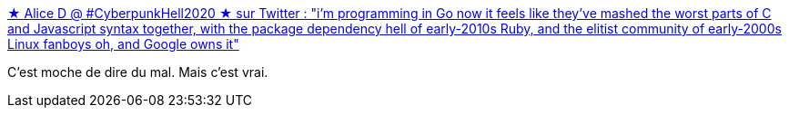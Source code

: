 :jbake-type: post
:jbake-status: published
:jbake-title: ★ Alice D @ #CyberpunkHell2020 ★ sur Twitter : "i'm programming in Go now it feels like they've mashed the worst parts of C and Javascript syntax together, with the package dependency hell of early-2010s Ruby, and the elitist community of early-2000s Linux fanboys oh, and Google owns it"
:jbake-tags: go,programming,critique,citation,_mois_mars,_année_2020
:jbake-date: 2020-03-23
:jbake-depth: ../
:jbake-uri: shaarli/1584959140000.adoc
:jbake-source: https://nicolas-delsaux.hd.free.fr/Shaarli?searchterm=https%3A%2F%2Ftwitter.com%2FAmyZenunim%2Fstatus%2F1241069163772346369&searchtags=go+programming+critique+citation+_mois_mars+_ann%C3%A9e_2020
:jbake-style: shaarli

https://twitter.com/AmyZenunim/status/1241069163772346369[★ Alice D @ #CyberpunkHell2020 ★ sur Twitter : "i'm programming in Go now it feels like they've mashed the worst parts of C and Javascript syntax together, with the package dependency hell of early-2010s Ruby, and the elitist community of early-2000s Linux fanboys oh, and Google owns it"]

C'est moche de dire du mal. Mais c'est vrai.
